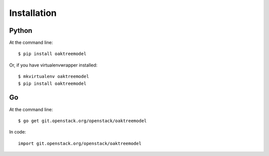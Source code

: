 ============
Installation
============

Python
------

At the command line::

    $ pip install oaktreemodel

Or, if you have virtualenvwrapper installed::

    $ mkvirtualenv oaktreemodel
    $ pip install oaktreemodel

Go
--

At the command line::

    $ go get git.openstack.org/openstack/oaktreemodel

In code::

    import git.openstack.org/openstack/oaktreemodel
